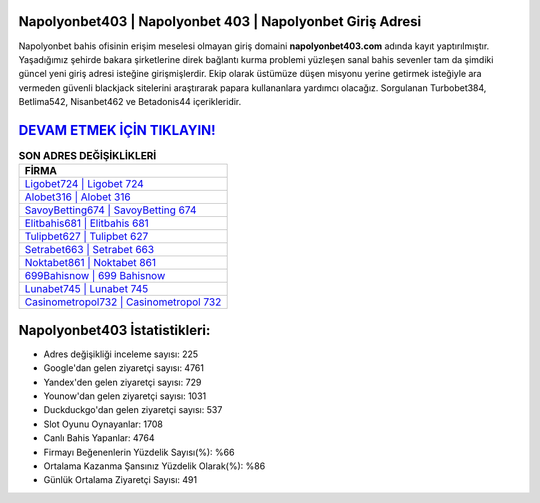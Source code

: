 ﻿Napolyonbet403 | Napolyonbet 403 | Napolyonbet Giriş Adresi
===================================

.. image:: images/napolyonbet-giris.jpg
   :width: 600
   
Napolyonbet bahis ofisinin erişim meselesi olmayan giriş domaini **napolyonbet403.com** adında kayıt yaptırılmıştır. Yaşadığımız şehirde bakara şirketlerine direk bağlantı kurma problemi yüzleşen sanal bahis sevenler tam da şimdiki güncel yeni giriş adresi isteğine girişmişlerdir. Ekip olarak üstümüze düşen misyonu yerine getirmek isteğiyle ara vermeden güvenli blackjack sitelerini araştırarak papara kullananlara yardımcı olacağız. Sorgulanan Turbobet384, Betlima542, Nisanbet462 ve Betadonis44 içerikleridir.

`DEVAM ETMEK İÇİN TIKLAYIN! <https://uclck.me/gonow>`_
==============

.. list-table:: **SON ADRES DEĞİŞİKLİKLERİ**
   :widths: 100
   :header-rows: 1

   * - FİRMA
   * - `Ligobet724 | Ligobet 724 <ligobet724-ligobet-724-ligobet-giris-adresi.html>`_
   * - `Alobet316 | Alobet 316 <alobet316-alobet-316-alobet-giris-adresi.html>`_
   * - `SavoyBetting674 | SavoyBetting 674 <savoybetting674-savoybetting-674-savoybetting-giris-adresi.html>`_	 
   * - `Elitbahis681 | Elitbahis 681 <elitbahis681-elitbahis-681-elitbahis-giris-adresi.html>`_	 
   * - `Tulipbet627 | Tulipbet 627 <tulipbet627-tulipbet-627-tulipbet-giris-adresi.html>`_ 
   * - `Setrabet663 | Setrabet 663 <setrabet663-setrabet-663-setrabet-giris-adresi.html>`_
   * - `Noktabet861 | Noktabet 861 <noktabet861-noktabet-861-noktabet-giris-adresi.html>`_	 
   * - `699Bahisnow | 699 Bahisnow <699bahisnow-699-bahisnow-bahisnow-giris-adresi.html>`_
   * - `Lunabet745 | Lunabet 745 <lunabet745-lunabet-745-lunabet-giris-adresi.html>`_
   * - `Casinometropol732 | Casinometropol 732 <casinometropol732-casinometropol-732-casinometropol-giris-adresi.html>`_
	 
Napolyonbet403 İstatistikleri:
===================================	 
* Adres değişikliği inceleme sayısı: 225
* Google'dan gelen ziyaretçi sayısı: 4761
* Yandex'den gelen ziyaretçi sayısı: 729
* Younow'dan gelen ziyaretçi sayısı: 1031
* Duckduckgo'dan gelen ziyaretçi sayısı: 537
* Slot Oyunu Oynayanlar: 1708
* Canlı Bahis Yapanlar: 4764
* Firmayı Beğenenlerin Yüzdelik Sayısı(%): %66
* Ortalama Kazanma Şansınız Yüzdelik Olarak(%): %86
* Günlük Ortalama Ziyaretçi Sayısı: 491

